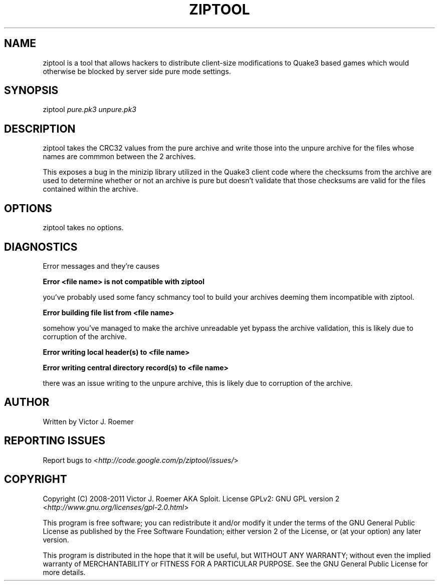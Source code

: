 '\" t
.\" Manual page created with latex2man on Fri Mar 11 11:31:39 EST 2011
.\" NOTE: This file is generated, DO NOT EDIT.
.de Vb
.ft CW
.nf
..
.de Ve
.ft R

.fi
..
.TH "ZIPTOOL" "1" "11 March 2011" "User Commands " "User Commands "
.SH NAME

ziptool
is a tool that allows hackers to distribute client\-size 
modifications to Quake3 based games which would otherwise be blocked by server 
side pure mode settings. 
.PP
.SH SYNOPSIS

ziptool
\fIpure.pk3\fP
\fIunpure.pk3\fP
.PP
.SH DESCRIPTION

ziptool
takes the CRC32 values from the pure archive and write those into 
the unpure archive for the files whose names are commmon between the 2 archives. 
.PP
This exposes a bug in the minizip library utilized in the Quake3 client code 
where the checksums from the archive are used to determine whether or not an 
archive is pure but doesn\&'t validate that those checksums are valid for the 
files contained within the archive. 
.PP
.SH OPTIONS

ziptool
takes no options. 
.PP
.SH DIAGNOSTICS

Error messages and they\&'re causes 
.PP
\fBError <file name> is not compatible with ziptool\fP
.PP
you\&'ve probably used some fancy schmancy tool to build your archives deeming 
them incompatible with ziptool. 
.PP
\fBError building file list from <file name>\fP
.PP
somehow you\&'ve managed to make the archive unreadable yet bypass the archive 
validation, this is likely due to corruption of the archive. 
.PP
\fBError writing local header(s) to <file name>\fP
.PP
\fBError writing central directory record(s) to <file name>\fP
.PP
there was an issue writing to the unpure archive, this is likely due to 
corruption of the archive. 
.PP
.SH AUTHOR

Written by Victor J. Roemer 
.PP
.SH REPORTING ISSUES

Report bugs to <\fIhttp://code.google.com/p/ziptool/issues/\fP>
.PP
.SH COPYRIGHT

Copyright (C) 2008\-2011 Victor J. Roemer AKA Sploit. License GPLv2: GNU GPL 
version 2 <\fIhttp://www.gnu.org/licenses/gpl\-2.0.html\fP>
.PP
This program is free software; you can redistribute it and/or modify it under 
the terms of the GNU General Public License as published by the Free Software 
Foundation; either version 2 of the License, or (at your option) any later 
version. 
.PP
This program is distributed in the hope that it will be useful, but WITHOUT ANY 
WARRANTY; without even the implied warranty of MERCHANTABILITY or FITNESS FOR A 
PARTICULAR PURPOSE. See the GNU General Public License for more details. 
.\" NOTE: This file is generated, DO NOT EDIT.
